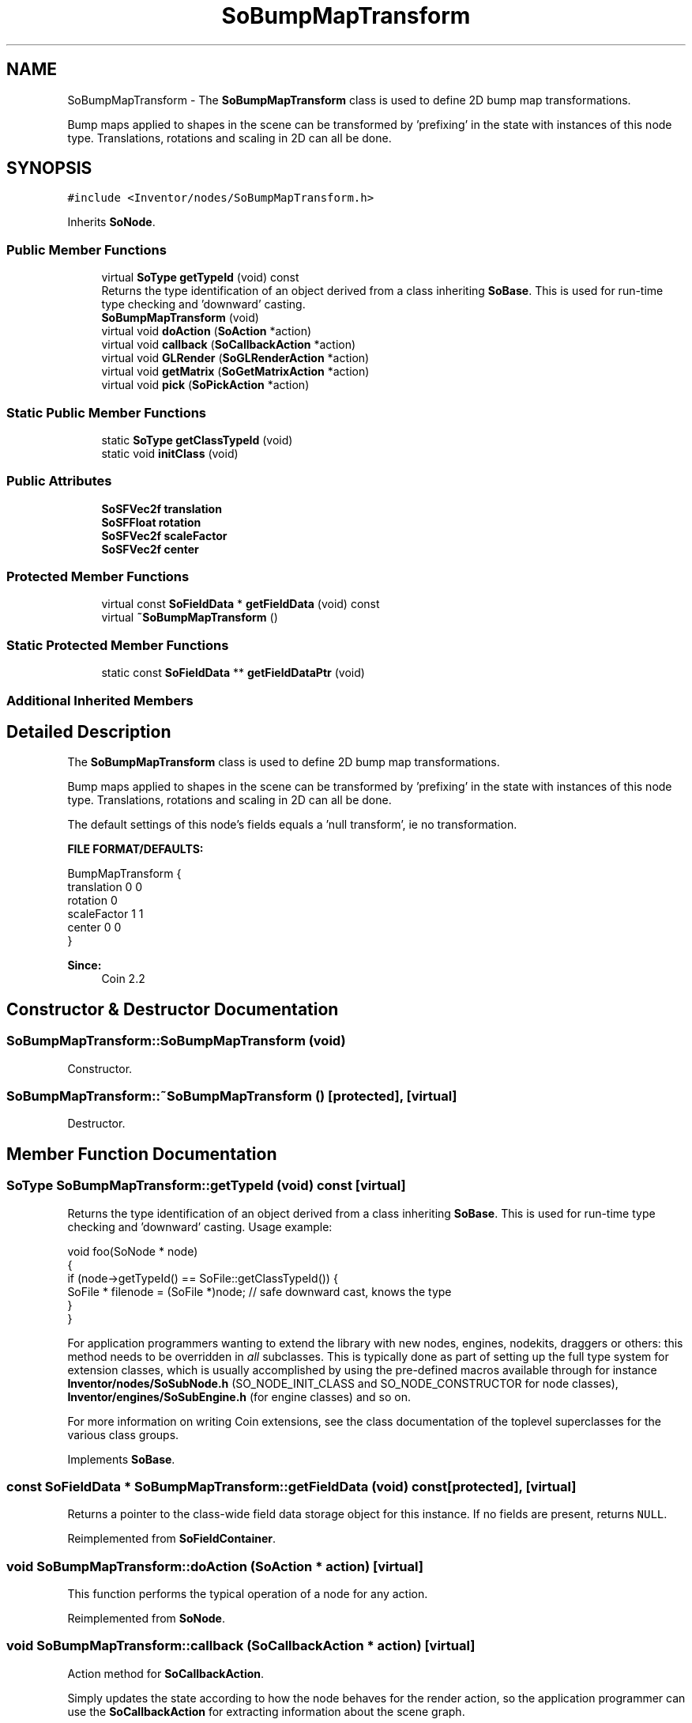 .TH "SoBumpMapTransform" 3 "Sun May 28 2017" "Version 4.0.0a" "Coin" \" -*- nroff -*-
.ad l
.nh
.SH NAME
SoBumpMapTransform \- The \fBSoBumpMapTransform\fP class is used to define 2D bump map transformations\&.
.PP
Bump maps applied to shapes in the scene can be transformed by 'prefixing' in the state with instances of this node type\&. Translations, rotations and scaling in 2D can all be done\&.  

.SH SYNOPSIS
.br
.PP
.PP
\fC#include <Inventor/nodes/SoBumpMapTransform\&.h>\fP
.PP
Inherits \fBSoNode\fP\&.
.SS "Public Member Functions"

.in +1c
.ti -1c
.RI "virtual \fBSoType\fP \fBgetTypeId\fP (void) const"
.br
.RI "Returns the type identification of an object derived from a class inheriting \fBSoBase\fP\&. This is used for run-time type checking and 'downward' casting\&. "
.ti -1c
.RI "\fBSoBumpMapTransform\fP (void)"
.br
.ti -1c
.RI "virtual void \fBdoAction\fP (\fBSoAction\fP *action)"
.br
.ti -1c
.RI "virtual void \fBcallback\fP (\fBSoCallbackAction\fP *action)"
.br
.ti -1c
.RI "virtual void \fBGLRender\fP (\fBSoGLRenderAction\fP *action)"
.br
.ti -1c
.RI "virtual void \fBgetMatrix\fP (\fBSoGetMatrixAction\fP *action)"
.br
.ti -1c
.RI "virtual void \fBpick\fP (\fBSoPickAction\fP *action)"
.br
.in -1c
.SS "Static Public Member Functions"

.in +1c
.ti -1c
.RI "static \fBSoType\fP \fBgetClassTypeId\fP (void)"
.br
.ti -1c
.RI "static void \fBinitClass\fP (void)"
.br
.in -1c
.SS "Public Attributes"

.in +1c
.ti -1c
.RI "\fBSoSFVec2f\fP \fBtranslation\fP"
.br
.ti -1c
.RI "\fBSoSFFloat\fP \fBrotation\fP"
.br
.ti -1c
.RI "\fBSoSFVec2f\fP \fBscaleFactor\fP"
.br
.ti -1c
.RI "\fBSoSFVec2f\fP \fBcenter\fP"
.br
.in -1c
.SS "Protected Member Functions"

.in +1c
.ti -1c
.RI "virtual const \fBSoFieldData\fP * \fBgetFieldData\fP (void) const"
.br
.ti -1c
.RI "virtual \fB~SoBumpMapTransform\fP ()"
.br
.in -1c
.SS "Static Protected Member Functions"

.in +1c
.ti -1c
.RI "static const \fBSoFieldData\fP ** \fBgetFieldDataPtr\fP (void)"
.br
.in -1c
.SS "Additional Inherited Members"
.SH "Detailed Description"
.PP 
The \fBSoBumpMapTransform\fP class is used to define 2D bump map transformations\&.
.PP
Bump maps applied to shapes in the scene can be transformed by 'prefixing' in the state with instances of this node type\&. Translations, rotations and scaling in 2D can all be done\&. 

The default settings of this node's fields equals a 'null
transform', ie no transformation\&.
.PP
\fBFILE FORMAT/DEFAULTS:\fP 
.PP
.nf
BumpMapTransform {
    translation 0 0
    rotation 0
    scaleFactor 1 1
    center 0 0
}

.fi
.PP
.PP
\fBSince:\fP
.RS 4
Coin 2\&.2 
.RE
.PP

.SH "Constructor & Destructor Documentation"
.PP 
.SS "SoBumpMapTransform::SoBumpMapTransform (void)"
Constructor\&. 
.SS "SoBumpMapTransform::~SoBumpMapTransform ()\fC [protected]\fP, \fC [virtual]\fP"
Destructor\&. 
.SH "Member Function Documentation"
.PP 
.SS "\fBSoType\fP SoBumpMapTransform::getTypeId (void) const\fC [virtual]\fP"

.PP
Returns the type identification of an object derived from a class inheriting \fBSoBase\fP\&. This is used for run-time type checking and 'downward' casting\&. Usage example:
.PP
.PP
.nf
void foo(SoNode * node)
{
  if (node->getTypeId() == SoFile::getClassTypeId()) {
    SoFile * filenode = (SoFile *)node;  // safe downward cast, knows the type
  }
}
.fi
.PP
.PP
For application programmers wanting to extend the library with new nodes, engines, nodekits, draggers or others: this method needs to be overridden in \fIall\fP subclasses\&. This is typically done as part of setting up the full type system for extension classes, which is usually accomplished by using the pre-defined macros available through for instance \fBInventor/nodes/SoSubNode\&.h\fP (SO_NODE_INIT_CLASS and SO_NODE_CONSTRUCTOR for node classes), \fBInventor/engines/SoSubEngine\&.h\fP (for engine classes) and so on\&.
.PP
For more information on writing Coin extensions, see the class documentation of the toplevel superclasses for the various class groups\&. 
.PP
Implements \fBSoBase\fP\&.
.SS "const \fBSoFieldData\fP * SoBumpMapTransform::getFieldData (void) const\fC [protected]\fP, \fC [virtual]\fP"
Returns a pointer to the class-wide field data storage object for this instance\&. If no fields are present, returns \fCNULL\fP\&. 
.PP
Reimplemented from \fBSoFieldContainer\fP\&.
.SS "void SoBumpMapTransform::doAction (\fBSoAction\fP * action)\fC [virtual]\fP"
This function performs the typical operation of a node for any action\&. 
.PP
Reimplemented from \fBSoNode\fP\&.
.SS "void SoBumpMapTransform::callback (\fBSoCallbackAction\fP * action)\fC [virtual]\fP"
Action method for \fBSoCallbackAction\fP\&.
.PP
Simply updates the state according to how the node behaves for the render action, so the application programmer can use the \fBSoCallbackAction\fP for extracting information about the scene graph\&. 
.PP
Reimplemented from \fBSoNode\fP\&.
.SS "void SoBumpMapTransform::GLRender (\fBSoGLRenderAction\fP * action)\fC [virtual]\fP"
Action method for the \fBSoGLRenderAction\fP\&.
.PP
This is called during rendering traversals\&. Nodes influencing the rendering state in any way or who wants to throw geometry primitives at OpenGL overrides this method\&. 
.PP
Reimplemented from \fBSoNode\fP\&.
.SS "void SoBumpMapTransform::getMatrix (\fBSoGetMatrixAction\fP * action)\fC [virtual]\fP"
Action method for \fBSoGetMatrixAction\fP\&.
.PP
Updates \fIaction\fP by accumulating with the transformation matrix of this node (if any)\&. 
.PP
Reimplemented from \fBSoNode\fP\&.
.SS "void SoBumpMapTransform::pick (\fBSoPickAction\fP * action)\fC [virtual]\fP"
Action method for \fBSoPickAction\fP\&.
.PP
Does common processing for \fBSoPickAction\fP \fIaction\fP instances\&. 
.PP
Reimplemented from \fBSoNode\fP\&.
.SH "Member Data Documentation"
.PP 
.SS "\fBSoSFVec2f\fP SoBumpMapTransform::translation"
Texture coordinate translation\&. Default value is [0, 0]\&. 
.SS "\fBSoSFFloat\fP SoBumpMapTransform::rotation"
Texture coordinate rotation (around z-axis, s is x-axis and t is y-axis)\&. Defaults to an identity rotation (ie zero rotation)\&. 
.SS "\fBSoSFVec2f\fP SoBumpMapTransform::scaleFactor"
Texture coordinate scale factors\&. Default value is [1, 1]\&. 
.SS "\fBSoSFVec2f\fP SoBumpMapTransform::center"
Center for scale and rotation\&. Default value is [0, 0]\&. 

.SH "Author"
.PP 
Generated automatically by Doxygen for Coin from the source code\&.
